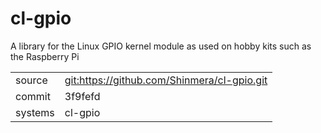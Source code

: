 * cl-gpio

A library for the Linux GPIO kernel module as used on hobby kits such as the Raspberry Pi

|---------+---------------------------------------------|
| source  | git:https://github.com/Shinmera/cl-gpio.git |
| commit  | 3f9fefd                                     |
| systems | cl-gpio                                     |
|---------+---------------------------------------------|
